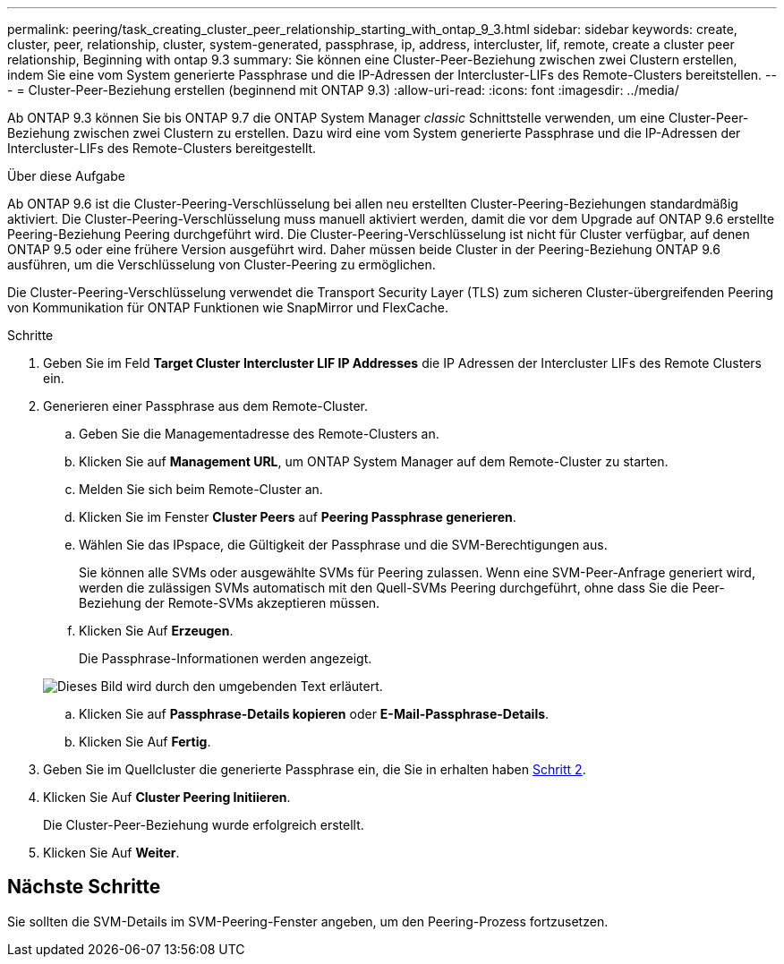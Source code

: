 ---
permalink: peering/task_creating_cluster_peer_relationship_starting_with_ontap_9_3.html 
sidebar: sidebar 
keywords: create, cluster, peer, relationship, cluster, system-generated, passphrase, ip, address, intercluster, lif, remote, create a cluster peer relationship, Beginning with ontap 9.3 
summary: Sie können eine Cluster-Peer-Beziehung zwischen zwei Clustern erstellen, indem Sie eine vom System generierte Passphrase und die IP-Adressen der Intercluster-LIFs des Remote-Clusters bereitstellen. 
---
= Cluster-Peer-Beziehung erstellen (beginnend mit ONTAP 9.3)
:allow-uri-read: 
:icons: font
:imagesdir: ../media/


[role="lead"]
Ab ONTAP 9.3 können Sie bis ONTAP 9.7 die ONTAP System Manager _classic_ Schnittstelle verwenden, um eine Cluster-Peer-Beziehung zwischen zwei Clustern zu erstellen. Dazu wird eine vom System generierte Passphrase und die IP-Adressen der Intercluster-LIFs des Remote-Clusters bereitgestellt.

.Über diese Aufgabe
Ab ONTAP 9.6 ist die Cluster-Peering-Verschlüsselung bei allen neu erstellten Cluster-Peering-Beziehungen standardmäßig aktiviert. Die Cluster-Peering-Verschlüsselung muss manuell aktiviert werden, damit die vor dem Upgrade auf ONTAP 9.6 erstellte Peering-Beziehung Peering durchgeführt wird. Die Cluster-Peering-Verschlüsselung ist nicht für Cluster verfügbar, auf denen ONTAP 9.5 oder eine frühere Version ausgeführt wird. Daher müssen beide Cluster in der Peering-Beziehung ONTAP 9.6 ausführen, um die Verschlüsselung von Cluster-Peering zu ermöglichen.

Die Cluster-Peering-Verschlüsselung verwendet die Transport Security Layer (TLS) zum sicheren Cluster-übergreifenden Peering von Kommunikation für ONTAP Funktionen wie SnapMirror und FlexCache.

.Schritte
. Geben Sie im Feld *Target Cluster Intercluster LIF IP Addresses* die IP Adressen der Intercluster LIFs des Remote Clusters ein.
. [[steep2-Passphrase]]Generieren einer Passphrase aus dem Remote-Cluster.
+
.. Geben Sie die Managementadresse des Remote-Clusters an.
.. Klicken Sie auf *Management URL*, um ONTAP System Manager auf dem Remote-Cluster zu starten.
.. Melden Sie sich beim Remote-Cluster an.
.. Klicken Sie im Fenster *Cluster Peers* auf *Peering Passphrase generieren*.
.. Wählen Sie das IPspace, die Gültigkeit der Passphrase und die SVM-Berechtigungen aus.
+
Sie können alle SVMs oder ausgewählte SVMs für Peering zulassen. Wenn eine SVM-Peer-Anfrage generiert wird, werden die zulässigen SVMs automatisch mit den Quell-SVMs Peering durchgeführt, ohne dass Sie die Peer-Beziehung der Remote-SVMs akzeptieren müssen.

.. Klicken Sie Auf *Erzeugen*.
+
Die Passphrase-Informationen werden angezeigt.

+
image::../media/generate_passphrase.gif[Dieses Bild wird durch den umgebenden Text erläutert.]

.. Klicken Sie auf *Passphrase-Details kopieren* oder *E-Mail-Passphrase-Details*.
.. Klicken Sie Auf *Fertig*.


. Geben Sie im Quellcluster die generierte Passphrase ein, die Sie in erhalten haben <<step2-passphrase,Schritt 2>>.
. Klicken Sie Auf *Cluster Peering Initiieren*.
+
Die Cluster-Peer-Beziehung wurde erfolgreich erstellt.

. Klicken Sie Auf *Weiter*.




== Nächste Schritte

Sie sollten die SVM-Details im SVM-Peering-Fenster angeben, um den Peering-Prozess fortzusetzen.
